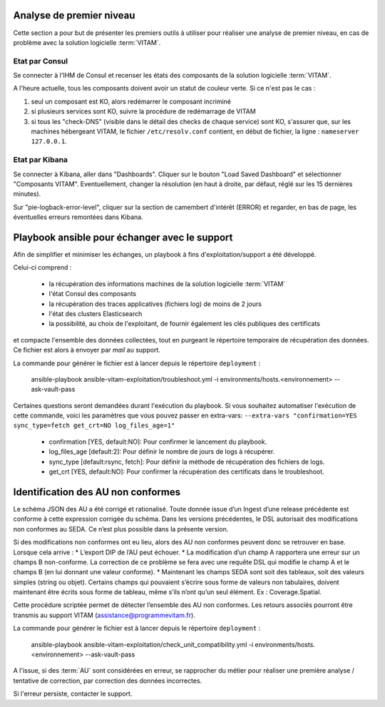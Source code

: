 Analyse de premier niveau
##########################

Cette section a pour but de présenter les premiers outils à utiliser pour réaliser une analyse de premier niveau, en cas de problème avec la solution logicielle :term:`VITAM`.

Etat par Consul
================

Se connecter à l'IHM de Consul et recenser les états des composants de la solution logicielle :term:`VITAM`.

.. image:: images/consul_check.png

A l'heure actuelle, tous les composants doivent avoir un statut de couleur verte. Si ce n'est pas le cas :

1. seul un composant est KO, alors redémarrer le composant incriminé
2. si plusieurs services sont KO, suivre la procédure de redémarrage de VITAM
3. si tous les "check-DNS" (visible dans le détail des checks de chaque service) sont  KO, s'assurer que, sur les machines hébergeant VITAM, le fichier ``/etc/resolv.conf`` contient, en début de fichier, la ligne : ``nameserver 127.0.0.1``.


Etat par Kibana
================

Se connecter à Kibana, aller dans "Dashboards". Cliquer sur le bouton "Load Saved Dashboard" et sélectionner "Composants VITAM".
Eventuellement, changer la résolution (en haut à droite, par défaut, réglé sur les 15 dernières minutes).

Sur "pie-logback-error-level", cliquer sur la section de camembert d'intérêt (ERROR) et regarder, en bas de page, les éventuelles erreurs remontées dans Kibana.



Playbook ansible pour échanger avec le support
##############################################

Afin de simplifier et minimiser les échanges, un playbook à fins d'exploitation/support a été développé.

Celui-ci comprend :

  - la récupération des informations machines de la solution logicielle :term:`VITAM`
  - l'état Consul des composants
  - la récupération des traces applicatives (fichiers log) de moins de 2 jours
  - l'état des clusters Elasticsearch
  - la possibilité, au choix de l'exploitant, de fournir également les clés publiques des certificats

et compacte l'ensemble des données collectées, tout en purgeant le répertoire temporaire de récupération des données. Ce fichier est alors à envoyer par *mail* au support.

La commande pour générer le fichier est à lancer depuis le répertoire ``deployment`` :

    ansible-playbook ansible-vitam-exploitation/troubleshoot.yml -i environments/hosts.<environnement> --ask-vault-pass

Certaines questions seront demandées durant l'exécution du playbook. Si vous souhaitez automatiser l'exécution de cette commande, voici les paramètres que vous pouvez passer en extra-vars:
``--extra-vars "confirmation=YES sync_type=fetch get_crt=NO log_files_age=1"``

  - confirmation [YES, default:NO]: Pour confirmer le lancement du playbook.
  - log_files_age [default:2]: Pour définir le nombre de jours de logs à récupérer.
  - sync_type [default:rsync, fetch]: Pour définir la méthode de récupération des fichiers de logs.
  - get_crt [YES, default:NO]: Pour confirmer la récupération des certificats dans le troubleshoot.

Identification des AU non conformes
####################################

Le schéma JSON des AU a été corrigé et rationalisé. Toute donnée issue d’un Ingest d’une release précédente est conforme à cette expression corrigée du schéma. Dans les versions précédentes, le DSL autorisait des modifications non conformes au SEDA. Ce n’est plus possible dans la présente version.

Si des modifications non conformes ont eu lieu, alors des AU non conformes peuvent donc se retrouver en base. Lorsque cela arrive :
* L’export DIP de l’AU peut échouer.
* La modification d’un champ A rapportera une erreur sur un champs B non-conforme. La correction de ce problème se fera avec une requête DSL qui modifie le champ A et le champs B (en lui donnant une valeur
conforme).
* Maintenant les champs SEDA sont soit des tableaux, soit des valeurs simples (string ou objet). Certains champs qui pouvaient s’écrire sous forme de valeurs non tabulaires, doivent maintenant être écrits sous forme de tableau, même s’ils n’ont qu’un seul élément. Ex : Coverage.Spatial.

Cette procédure scriptée permet de détecter l’ensemble des AU non conformes. Les retours associés pourront être transmis au support VITAM (assistance@programmevitam.fr).

La commande pour générer le fichier est à lancer depuis le répertoire ``deployment`` :

    ansible-playbook ansible-vitam-exploitation/check_unit_compatibility.yml -i environments/hosts.<environnement> --ask-vault-pass

A l'issue, si des :term:`AU` sont considérées en erreur, se rapprocher du métier pour réaliser une première analyse / tentative de correction, par correction des données incorrectes.

Si l'erreur persiste, contacter le support.